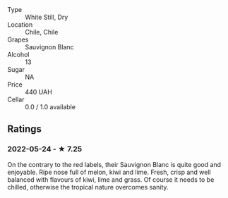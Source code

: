 - Type :: White Still, Dry
- Location :: Chile, Chile
- Grapes :: Sauvignon Blanc
- Alcohol :: 13
- Sugar :: NA
- Price :: 440 UAH
- Cellar :: 0.0 / 1.0 available

** Ratings

*** 2022-05-24 - ★ 7.25

On the contrary to the red labels, their Sauvignon Blanc is quite good and enjoyable. Ripe nose full of melon, kiwi and lime. Fresh, crisp and well balanced with flavours of kiwi, lime and grass. Of course it needs to be chilled, otherwise the tropical nature overcomes sanity.

